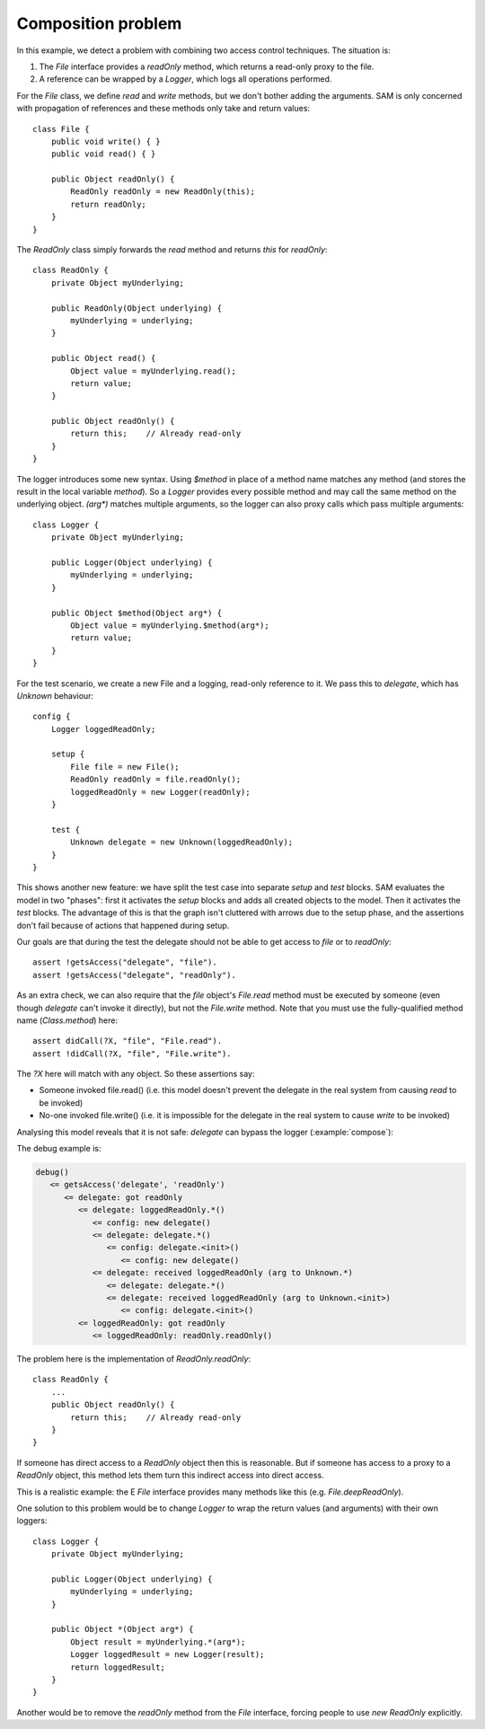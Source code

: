 .. highlight:: java

Composition problem
===================

In this example, we detect a problem with combining two access control
techniques. The situation is:

1. The `File` interface provides a `readOnly` method, which returns a read-only proxy to the file.
2. A reference can be wrapped by a `Logger`, which logs all operations performed.

For the `File` class, we define `read` and `write` methods, but we don't bother adding the arguments. SAM is only concerned with propagation of
references and these methods only take and return values::

  class File {
      public void write() { }
      public void read() { }

      public Object readOnly() {
          ReadOnly readOnly = new ReadOnly(this);
          return readOnly;
      }
  }

The `ReadOnly` class simply forwards the `read` method and returns `this` for `readOnly`::

  class ReadOnly {
      private Object myUnderlying;

      public ReadOnly(Object underlying) {
          myUnderlying = underlying;
      }

      public Object read() {
          Object value = myUnderlying.read();
          return value;
      }

      public Object readOnly() {
          return this;    // Already read-only
      }
  }

The logger introduces some new syntax. Using `$method` in place of a method name matches any method (and stores the result in the local variable `method`).
So a `Logger` provides every possible method and may call the same method on the underlying object. `(arg*)` matches multiple arguments, so the logger
can also proxy calls which pass multiple arguments::

  class Logger {
      private Object myUnderlying;

      public Logger(Object underlying) {
          myUnderlying = underlying;
      }

      public Object $method(Object arg*) {
          Object value = myUnderlying.$method(arg*);
          return value;
      }
  }

For the test scenario, we create a new File and a logging, read-only reference to it.
We pass this to `delegate`, which has `Unknown` behaviour::

  config {
      Logger loggedReadOnly;

      setup {
          File file = new File();
          ReadOnly readOnly = file.readOnly();
          loggedReadOnly = new Logger(readOnly);
      }

      test {
          Unknown delegate = new Unknown(loggedReadOnly);
      }
  }

This shows another new feature: we have split the test case into separate `setup` and
`test` blocks. SAM evaluates the model in two "phases": first it activates the
`setup` blocks and adds all created objects to the model. Then it activates the
`test` blocks. The advantage of this is that the graph isn't cluttered with arrows
due to the setup phase, and the assertions don't fail because of actions that happened
during setup.

Our goals are that during the test the delegate should not be able to get access to `file` or
to `readOnly`::

  assert !getsAccess("delegate", "file").
  assert !getsAccess("delegate", "readOnly").

As an extra check, we can also require that the `file` object's `File.read` method must be executed
by someone (even though `delegate` can't invoke it directly), but not the `File.write` method.
Note that you must use the fully-qualified method name (`Class.method`) here::

  assert didCall(?X, "file", "File.read").
  assert !didCall(?X, "file", "File.write").

The `?X` here will match with any object. So these assertions say:

* Someone invoked file.read() (i.e. this model doesn't prevent the delegate in the real system from causing `read` to be invoked)
* No-one invoked file.write() (i.e. it is impossible for the delegate in the real system to cause `write` to be invoked)

Analysing this model reveals that it is not safe: `delegate` can bypass the
logger (:example:`compose`):

.. sam-output:: compose

The debug example is:

.. code-block:: none

  debug()
     <= getsAccess('delegate', 'readOnly')
        <= delegate: got readOnly
           <= delegate: loggedReadOnly.*()
              <= config: new delegate()
              <= delegate: delegate.*()
                 <= config: delegate.<init>()
                    <= config: new delegate()
              <= delegate: received loggedReadOnly (arg to Unknown.*)
                 <= delegate: delegate.*()
                 <= delegate: received loggedReadOnly (arg to Unknown.<init>)
                    <= config: delegate.<init>()
           <= loggedReadOnly: got readOnly
              <= loggedReadOnly: readOnly.readOnly()

The problem here is the implementation of `ReadOnly.readOnly`::

  class ReadOnly {
      ...
      public Object readOnly() {
          return this;    // Already read-only
      }
  }

If someone has direct access to a `ReadOnly` object then this is reasonable. But
if someone has access to a proxy to a `ReadOnly` object, this method lets them turn
this indirect access into direct access.

This is a realistic example: the E `File` interface provides many methods like this
(e.g. `File.deepReadOnly`).

One solution to this problem would be to change `Logger` to wrap the return values
(and arguments) with their own loggers::

  class Logger {
      private Object myUnderlying;

      public Logger(Object underlying) {
          myUnderlying = underlying;
      }

      public Object *(Object arg*) {
          Object result = myUnderlying.*(arg*);
          Logger loggedResult = new Logger(result);
          return loggedResult;
      }
  }

Another would be to remove the `readOnly` method from the `File` interface,
forcing people to use `new ReadOnly` explicitly.
